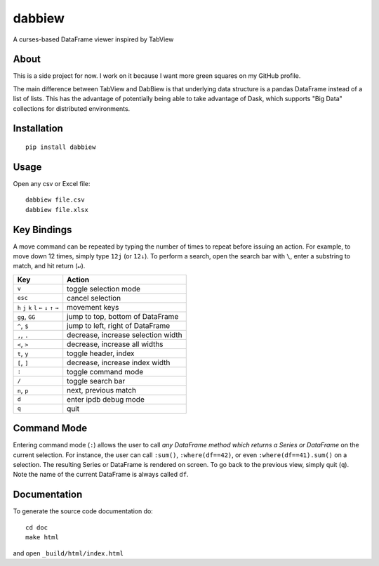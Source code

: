 #######
dabbiew
#######
A curses-based DataFrame viewer inspired by TabView

.. image:: doc/images/dabbiew.gif
   :scale: 50 %
   :alt: alternate text
   :align: center

*****
About
*****
This is a side project for now. I work on it because I want more green squares 
on my GitHub profile.

The main difference between TabView and DabBiew is that underlying data 
structure is a pandas DataFrame instead of a list of lists. This has the 
advantage of potentially being able to take advantage of Dask, which supports 
"Big Data" collections for distributed environments.

************
Installation
************
::

  pip install dabbiew

*****
Usage
*****
Open any csv or Excel file::

  dabbiew file.csv
  dabbiew file.xlsx

************
Key Bindings
************
A move command can be repeated by typing the number of times to repeat before
issuing an action. For example, to move down 12 times, simply type ``12j`` (or
``12↓``). To perform a search, open the search bar with ``\``, enter a
substring to match, and hit return (``↵``).

================================================= ==================================
Key                                               Action
================================================= ==================================
``v``                                             toggle selection mode
``esc``                                           cancel selection
``h`` ``j`` ``k`` ``l`` ``←`` ``↓``  ``↑`` ``→``  movement keys
``gg``, ``GG``                                    jump to top, bottom of DataFrame
``^``, ``$``                                      jump to left, right of DataFrame
``,``, ``.``                                      decrease, increase selection width
``<``, ``>``                                      decrease, increase all widths
``t``, ``y``                                      toggle header, index
``[``, ``]``                                      decrease, increase index width
``:``                                             toggle command mode
``/``                                             toggle search bar
``n``, ``p``                                      next, previous match
``d``                                             enter ipdb debug mode
``q``                                             quit
================================================= ==================================

************
Command Mode
************
Entering command mode (``:``) allows the user to call *any DataFrame method
which returns a Series or DataFrame* on the current selection. For instance, the
user can call ``:sum()``, ``:where(df==42)``, or even ``:where(df==41).sum()``
on a selection. The resulting Series or DataFrame is rendered on screen. To go
back to the previous view, simply quit (``q``). Note the name of the current
DataFrame is always called ``df``.

*************
Documentation
*************
To generate the source code documentation do::

  cd doc
  make html

and open ``_build/html/index.html``
